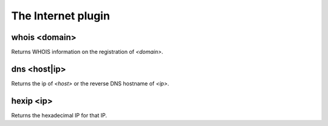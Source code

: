 
.. _plugin-internet:

The Internet plugin
===================

.. _command-whois:

whois <domain>
^^^^^^^^^^^^^^

Returns WHOIS information on the registration of *<domain>*.


.. _command-dns:

dns <host|ip>
^^^^^^^^^^^^^

Returns the ip of *<host>* or the reverse DNS hostname of *<ip>*.


.. _command-hexip:

hexip <ip>
^^^^^^^^^^

Returns the hexadecimal IP for that IP.


